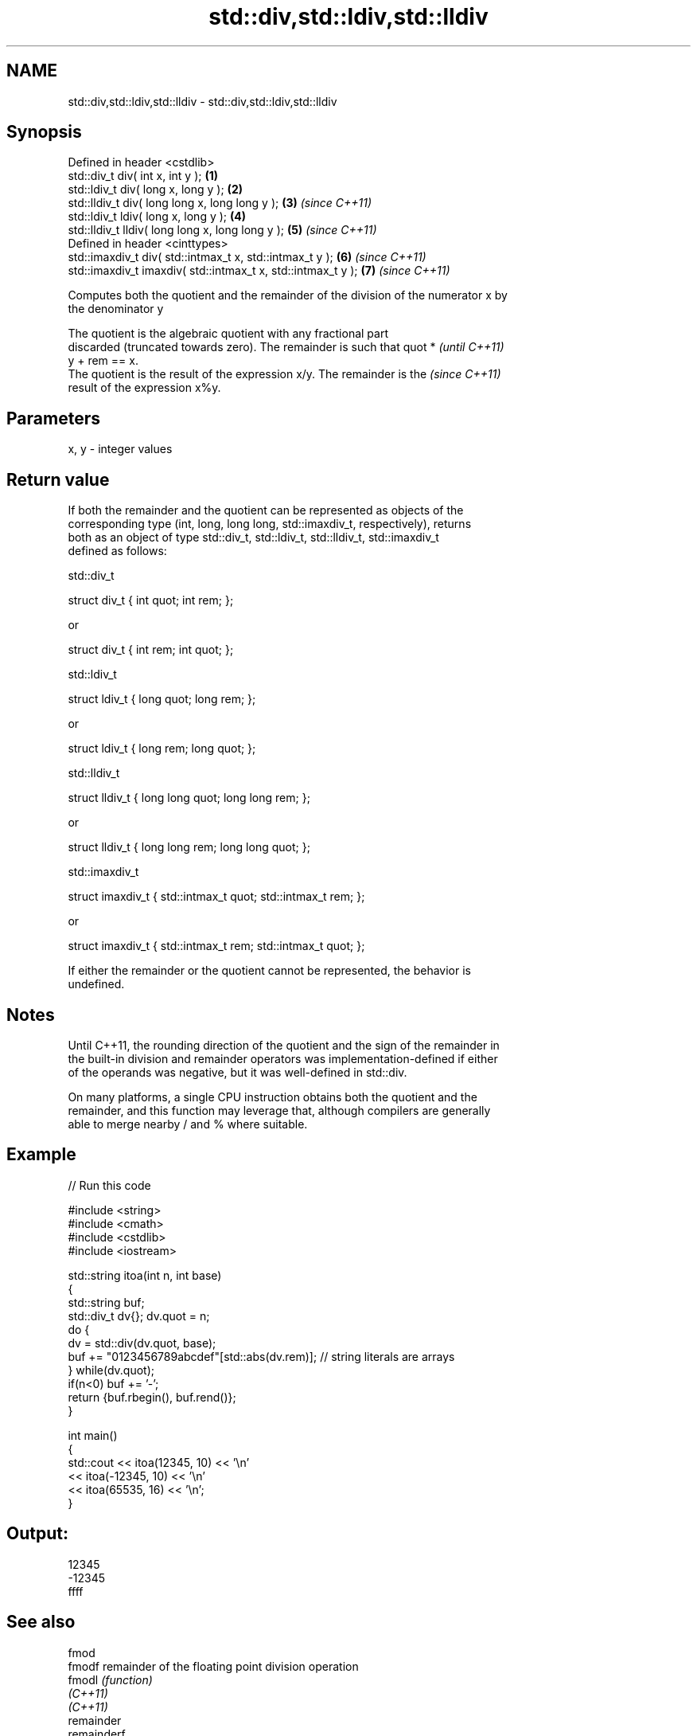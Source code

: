 .TH std::div,std::ldiv,std::lldiv 3 "2019.08.27" "http://cppreference.com" "C++ Standard Libary"
.SH NAME
std::div,std::ldiv,std::lldiv \- std::div,std::ldiv,std::lldiv

.SH Synopsis
   Defined in header <cstdlib>
   std::div_t div( int x, int y );                             \fB(1)\fP
   std::ldiv_t div( long x, long y );                          \fB(2)\fP
   std::lldiv_t div( long long x, long long y );               \fB(3)\fP \fI(since C++11)\fP
   std::ldiv_t ldiv( long x, long y );                         \fB(4)\fP
   std::lldiv_t lldiv( long long x, long long y );             \fB(5)\fP \fI(since C++11)\fP
   Defined in header <cinttypes>
   std::imaxdiv_t div( std::intmax_t x, std::intmax_t y );     \fB(6)\fP \fI(since C++11)\fP
   std::imaxdiv_t imaxdiv( std::intmax_t x, std::intmax_t y ); \fB(7)\fP \fI(since C++11)\fP

   Computes both the quotient and the remainder of the division of the numerator x by
   the denominator y

   The quotient is the algebraic quotient with any fractional part
   discarded (truncated towards zero). The remainder is such that quot *  \fI(until C++11)\fP
   y + rem == x.
   The quotient is the result of the expression x/y. The remainder is the \fI(since C++11)\fP
   result of the expression x%y.

.SH Parameters

   x, y - integer values

.SH Return value

   If both the remainder and the quotient can be represented as objects of the
   corresponding type (int, long, long long, std::imaxdiv_t, respectively), returns
   both as an object of type std::div_t, std::ldiv_t, std::lldiv_t, std::imaxdiv_t
   defined as follows:

std::div_t

 struct div_t { int quot; int rem; };

   or

 struct div_t { int rem; int quot; };

std::ldiv_t

 struct ldiv_t { long quot; long rem; };

   or

 struct ldiv_t { long rem; long quot; };

std::lldiv_t

 struct lldiv_t { long long quot; long long rem; };

   or

 struct lldiv_t { long long rem; long long quot; };

std::imaxdiv_t

 struct imaxdiv_t { std::intmax_t quot; std::intmax_t rem; };

   or

 struct imaxdiv_t { std::intmax_t rem; std::intmax_t quot; };

   If either the remainder or the quotient cannot be represented, the behavior is
   undefined.

.SH Notes

   Until C++11, the rounding direction of the quotient and the sign of the remainder in
   the built-in division and remainder operators was implementation-defined if either
   of the operands was negative, but it was well-defined in std::div.

   On many platforms, a single CPU instruction obtains both the quotient and the
   remainder, and this function may leverage that, although compilers are generally
   able to merge nearby / and % where suitable.

.SH Example

   
// Run this code

 #include <string>
 #include <cmath>
 #include <cstdlib>
 #include <iostream>

 std::string itoa(int n, int base)
 {
     std::string buf;
     std::div_t dv{}; dv.quot = n;
     do {
         dv = std::div(dv.quot, base);
         buf += "0123456789abcdef"[std::abs(dv.rem)];  // string literals are arrays
     } while(dv.quot);
     if(n<0) buf += '-';
     return {buf.rbegin(), buf.rend()};
 }

 int main()
 {
     std::cout << itoa(12345, 10) << '\\n'
               << itoa(-12345, 10) << '\\n'
               << itoa(65535, 16) << '\\n';
 }

.SH Output:

 12345
 -12345
 ffff

.SH See also

   fmod
   fmodf      remainder of the floating point division operation
   fmodl      \fI(function)\fP
   \fI(C++11)\fP
   \fI(C++11)\fP
   remainder
   remainderf
   remainderl signed remainder of the division operation
   \fI(C++11)\fP    \fI(function)\fP
   \fI(C++11)\fP
   \fI(C++11)\fP
   remquo
   remquof
   remquol    signed remainder as well as the three last bits of the division operation
   \fI(C++11)\fP    \fI(function)\fP
   \fI(C++11)\fP
   \fI(C++11)\fP
